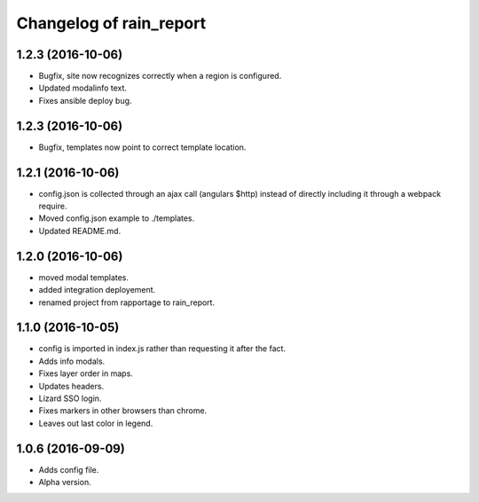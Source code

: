 Changelog of rain_report
========================

1.2.3 (2016-10-06)
------------------

- Bugfix, site now recognizes correctly when a region is configured.

- Updated modalinfo text.

- Fixes ansible deploy bug.


1.2.3 (2016-10-06)
------------------

- Bugfix, templates now point to correct template location.


1.2.1 (2016-10-06)
------------------

- config.json is collected through an ajax call (angulars $http) instead of
  directly including it through a webpack require.

- Moved config.json example to ./templates.

- Updated README.md.


1.2.0 (2016-10-06)
------------------

- moved modal templates.

- added integration deployement.

- renamed project from rapportage to rain_report.


1.1.0 (2016-10-05)
------------------

- config is imported in index.js rather than requesting it after the fact.

- Adds info modals.

- Fixes layer order in maps.

- Updates headers.

- Lizard SSO login.

- Fixes markers in other browsers than chrome.

- Leaves out last color in legend.


1.0.6 (2016-09-09)
------------------

- Adds config file.

- Alpha version.
